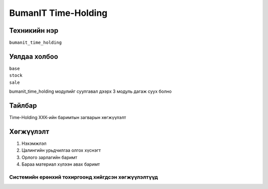 ********************
BumanIT Time-Holding
********************

.. |

Техникийн нэр
=============

``bumanit_time_holding``

.. |

Уялдаа холбоо
=============

| ``base``
| ``stock``
| ``sale``


bumanit_time_holding модулийг суулгавал дээрх 3 модуль дагаж суух болно

Тайлбар
=======

Time-Holding ХХК-ийн баримтын загварын хөгжүүлэлт

.. |

Хөгжүүлэлт
==========

1.  Нэхэмжлэл
2.  Цалингийн урьдчилгаа олгох хүснэгт
3.  Oрлогo зарлагийн баримт
4.  Бараа материал хүлээн авах баримт

Системийн ерөнхий тохиргоонд хийгдсэн хөгжүүлэлтүүд
-------------------------------------------------------------
